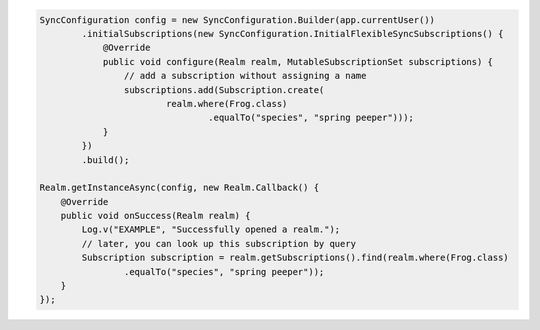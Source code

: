 .. code-block:: java

   SyncConfiguration config = new SyncConfiguration.Builder(app.currentUser())
           .initialSubscriptions(new SyncConfiguration.InitialFlexibleSyncSubscriptions() {
               @Override
               public void configure(Realm realm, MutableSubscriptionSet subscriptions) {
                   // add a subscription without assigning a name
                   subscriptions.add(Subscription.create(
                           realm.where(Frog.class)
                                   .equalTo("species", "spring peeper")));
               }
           })
           .build();

   Realm.getInstanceAsync(config, new Realm.Callback() {
       @Override
       public void onSuccess(Realm realm) {
           Log.v("EXAMPLE", "Successfully opened a realm.");
           // later, you can look up this subscription by query
           Subscription subscription = realm.getSubscriptions().find(realm.where(Frog.class)
                   .equalTo("species", "spring peeper"));
       }
   });
